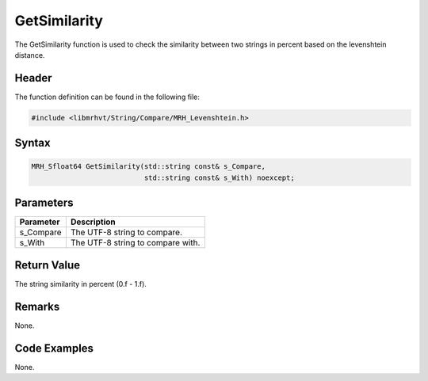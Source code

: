 GetSimilarity
=============
The GetSimilarity function is used to check the similarity between two 
strings in percent based on the levenshtein distance.

Header
------
The function definition can be found in the following file:

.. code-block:: c

    #include <libmrhvt/String/Compare/MRH_Levenshtein.h>


Syntax
------
.. code-block:: c

    MRH_Sfloat64 GetSimilarity(std::string const& s_Compare, 
                               std::string const& s_With) noexcept;


Parameters
----------
.. list-table::
    :header-rows: 1

    * - Parameter
      - Description
    * - s_Compare
      - The UTF-8 string to compare.
    * - s_With
      - The UTF-8 string to compare with.


Return Value
------------
The string similarity in percent (0.f - 1.f).

Remarks
-------
None.

Code Examples
-------------
None.